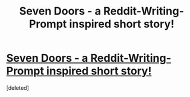 #+TITLE: Seven Doors - a Reddit-Writing-Prompt inspired short story!

* [[https://docs.google.com/document/d/1mdWkFLLuRW9RtrmHeAhQn41AD995CKNYEMJ9GRThnAM/edit?usp=sharing][Seven Doors - a Reddit-Writing-Prompt inspired short story!]]
:PROPERTIES:
:Score: 1
:DateUnix: 1621287152.0
:FlairText: WIP
:END:
[deleted]


